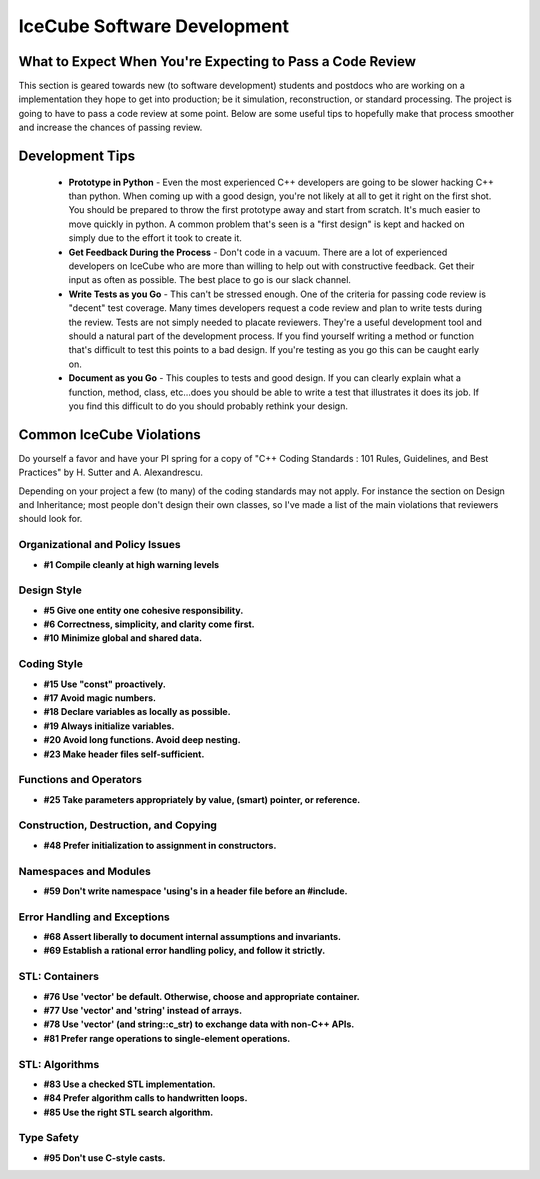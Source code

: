 IceCube Software Development
============================

What to Expect When You're Expecting to Pass a Code Review
----------------------------------------------------------
This section is geared towards new (to software development) students and postdocs who are 
working on a implementation they hope to get into production; be it simulation, reconstruction, 
or standard processing.  The project is going to have to pass a code review at some point.  
Below are some useful tips to hopefully make that process smoother and increase the chances 
of passing review.

Development Tips
----------------

 - **Prototype in Python** - Even the most experienced C++ developers are going to be slower hacking C++ than python.  When coming up with a good design, you're not likely at all to get it right on the first shot.  You should be prepared to throw the first prototype away and start from scratch.  It's much easier to move quickly in python.  A common problem that's seen is a "first design" is kept and hacked on simply due to the effort it took to create it. 

 - **Get Feedback During the Process** - Don't code in a vacuum.  There are a lot of experienced developers on IceCube who are more than willing to help out with constructive feedback.  Get their input as often as possible.  The best place to go is our slack channel.

 - **Write Tests as you Go** - This can't be stressed enough.  One of the criteria for passing code review is "decent" test coverage.  Many times developers request a code review and plan to write tests during the review.  Tests are not simply needed to placate reviewers.  They're a useful development tool and should a natural part of the development process.  If you find yourself writing a method or function that's difficult to test this points to a bad design.  If you're testing as you go this can be caught early on.

 - **Document as you Go** - This couples to tests and good design.  If you can clearly explain what a function, method, class, etc...does you should be able to write a test that illustrates it does its job.  If you find this difficult to do you should probably rethink your design.


Common IceCube Violations
-------------------------

Do yourself a favor and have your PI spring for a copy of "C++ Coding Standards : 101 Rules, 
Guidelines, and Best Practices" by H. Sutter and A. Alexandrescu.

Depending on your project a few (to many) of the coding standards may not apply. For instance 
the section on Design and Inheritance; most people don't design their own classes,
so I've made a list of the main violations that reviewers should look for.

Organizational and Policy Issues
................................
* **#1 Compile cleanly at high warning levels**

Design Style
............
* **#5 Give one entity one cohesive responsibility.**
* **#6 Correctness, simplicity, and clarity come first.**
* **#10 Minimize global and shared data.**

Coding Style
............
* **#15 Use "const" proactively.**
* **#17 Avoid magic numbers.**
* **#18 Declare variables as locally as possible.**
* **#19 Always initialize variables.**
* **#20 Avoid long functions. Avoid deep nesting.**
* **#23 Make header files self-sufficient.**

Functions and Operators
.......................
* **#25 Take parameters appropriately by value, (smart) pointer, or reference.**

Construction, Destruction, and Copying
......................................
* **#48 Prefer initialization to assignment in constructors.**

Namespaces and Modules
......................
* **#59 Don't write namespace 'using's in a header file before an #include.**

Error Handling and Exceptions
.............................
* **#68 Assert liberally to document internal assumptions and invariants.**
* **#69 Establish a rational error handling policy, and follow it strictly.**

STL: Containers
...............
* **#76 Use 'vector' be default.  Otherwise, choose and appropriate container.**
* **#77 Use 'vector' and 'string' instead of arrays.**
* **#78 Use 'vector' (and string::c_str) to exchange data with non-C++ APIs.**
* **#81 Prefer range operations to single-element operations.**

STL: Algorithms
...............
* **#83 Use a checked STL implementation.**
* **#84 Prefer algorithm calls to handwritten loops.**
* **#85 Use the right STL search algorithm.**

Type Safety
...........
* **#95 Don't use C-style casts.**
